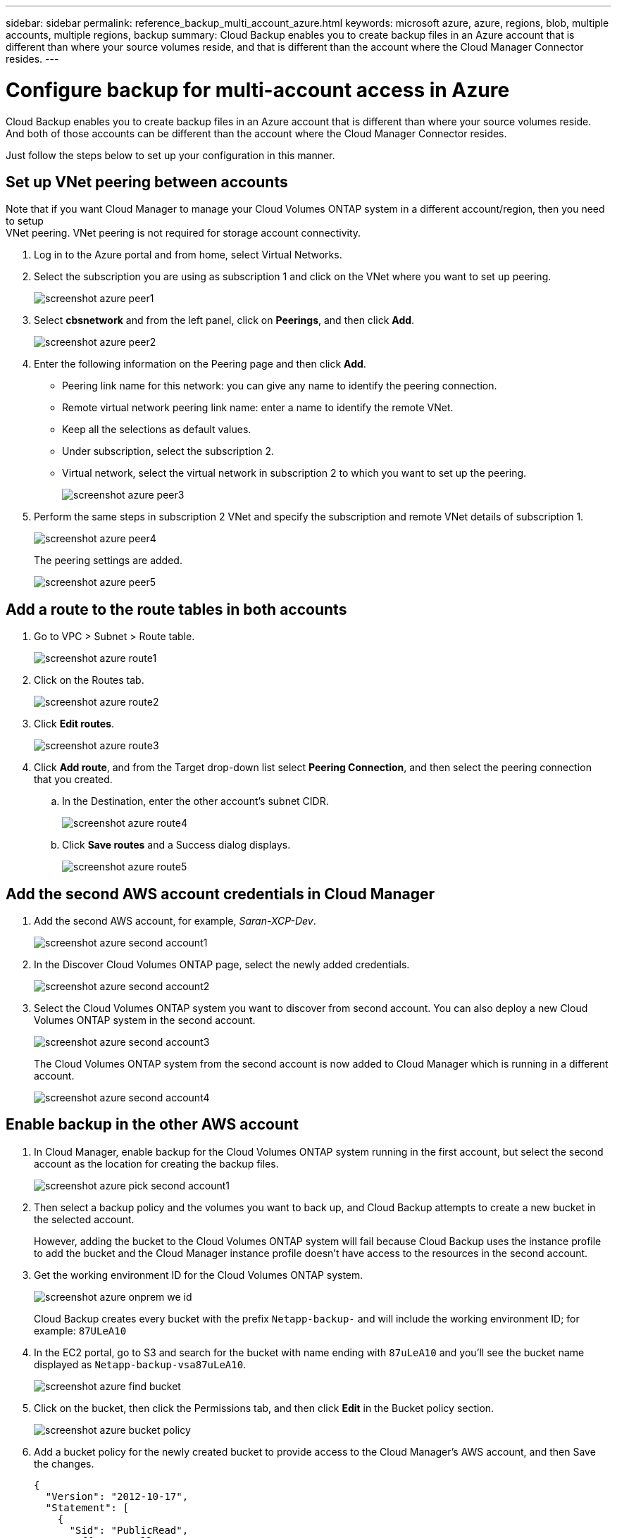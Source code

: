 ---
sidebar: sidebar
permalink: reference_backup_multi_account_azure.html
keywords: microsoft azure, azure, regions, blob, multiple accounts, multiple regions, backup
summary: Cloud Backup enables you to create backup files in an Azure account that is different than where your source volumes reside, and that is different than the account where the Cloud Manager Connector resides.
---

= Configure backup for multi-account access in Azure
:hardbreaks:
:nofooter:
:icons: font
:linkattrs:
:imagesdir: ./media/

[.lead]
Cloud Backup enables you to create backup files in an Azure account that is different than where your source volumes reside. And both of those accounts can be different than the account where the Cloud Manager Connector resides.

Just follow the steps below to set up your configuration in this manner.

== Set up VNet peering between accounts

Note that if you want Cloud Manager to manage your Cloud Volumes ONTAP system in a different account/region, then you need to setup
VNet peering. VNet peering is not required for storage account connectivity.

. Log in to the Azure portal and from home, select Virtual Networks.

. Select the subscription you are using as subscription 1 and click on the VNet where you want to set up peering.
+
image:screenshot_azure_peer1.png[]

. Select *cbsnetwork* and from the left panel, click on *Peerings*, and then click *Add*.
+
image:screenshot_azure_peer2.png[]

. Enter the following information on the Peering page and then click *Add*.
* Peering link name for this network: you can give any name to identify the peering connection.
* Remote virtual network peering link name: enter a name to identify the remote VNet.
* Keep all the selections as default values.
* Under subscription, select the subscription 2.
* Virtual network, select the virtual network in subscription 2 to which you want to set up the peering.
+
image:screenshot_azure_peer3.png[]

. Perform the same steps in subscription 2 VNet and specify the subscription and remote VNet details of subscription 1.
+
image:screenshot_azure_peer4.png[]
+
The peering settings are added.
+
image:screenshot_azure_peer5.png[]

== Add a route to the route tables in both accounts

. Go to VPC > Subnet > Route table.
+
image:screenshot_azure_route1.png[]

. Click on the Routes tab.
+
image:screenshot_azure_route2.png[]

. Click *Edit routes*.
+
image:screenshot_azure_route3.png[]

. Click *Add route*, and from the Target drop-down list select *Peering Connection*, and then select the peering connection that you created.
+
.. In the Destination, enter the other account's subnet CIDR.
+
image:screenshot_azure_route4.png[]
+
.. Click *Save routes* and a Success dialog displays.
+
image:screenshot_azure_route5.png[]

== Add the second AWS account credentials in Cloud Manager

. Add the second AWS account, for example, _Saran-XCP-Dev_.
+
image:screenshot_azure_second_account1.png[]

. In the Discover Cloud Volumes ONTAP page, select the newly added credentials.
+
image:screenshot_azure_second_account2.png[]

. Select the Cloud Volumes ONTAP system you want to discover from second account. You can also deploy a new Cloud Volumes ONTAP system in the second account.
+
image:screenshot_azure_second_account3.png[]
+
The Cloud Volumes ONTAP system from the second account is now added to Cloud Manager which is running in a different account.
+
image:screenshot_azure_second_account4.png[]

== Enable backup in the other AWS account

. In Cloud Manager, enable backup for the Cloud Volumes ONTAP system running in the first account, but select the second account as the location for creating the backup files.
+
image:screenshot_azure_pick_second_account1.png[]

. Then select a backup policy and the volumes you want to back up, and Cloud Backup attempts to create a new bucket in the selected account.
+
However, adding the bucket to the Cloud Volumes ONTAP system will fail because Cloud Backup uses the instance profile to add the bucket and the Cloud Manager instance profile doesn't have access to the resources in the second account.

. Get the working environment ID for the Cloud Volumes ONTAP system.
+
image:screenshot_azure_onprem_we_id.png[]
+
Cloud Backup creates every bucket with the prefix `Netapp-backup-` and will include the working environment ID; for example: `87ULeA10`

. In the EC2 portal, go to S3 and search for the bucket with name ending with `87uLeA10` and you'll see the bucket name displayed as `Netapp-backup-vsa87uLeA10`.
+
image:screenshot_azure_find_bucket.png[]

. Click on the bucket, then click the Permissions tab, and then click *Edit* in the Bucket policy section.
+
image:screenshot_azure_bucket_policy.png[]

. Add a bucket policy for the newly created bucket to provide access to the Cloud Manager's AWS account, and then Save the changes.
+
[source,json]
{
  "Version": "2012-10-17",
  "Statement": [
    {
      "Sid": "PublicRead",
      "Effect": "Allow",
      "Principal": {
        "AWS": "arn:aws:iam::464262061435:root"
      },
      "Action": [
        "s3:ListBucket",
        "s3:GetBucketLocation",
        "s3:GetObject",
        "s3:PutObject",
        "s3:DeleteObject"
      ],
      "Resource": [
        "arn:aws:s3:::netapp-backup-vsa87uleai0",
        "arn:aws:s3:::netapp-backup-vsa87uleai0/*"
      ]
    }
  ]
}
+
Note that "AWS": "arn:aws:iam::464262061435:root" gives complete access this bucket for all resources in account 464262061435. If you want to reduce it to specific role, level, you can update the policy with specific role(s). If you are adding individual roles, ensure that occm role also added, otherwise backups will not get updated in the Cloud Backup UI.
+
For example: "AWS": "arn:aws:iam::464262061435:role/cvo-instance-profile-version10-d8e-IamInstanceRole-IKJPJ1HC2E7R"

. Retry enabling Cloud Backup on the Cloud Volumes ONTAP system and this time it should be successful.
